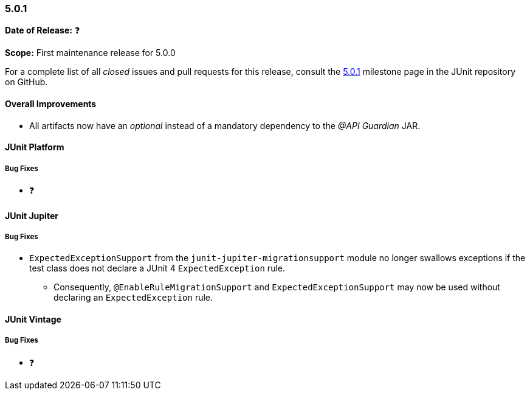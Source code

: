 [[release-notes-5.0.1]]
=== 5.0.1

*Date of Release:* ❓

*Scope:* First maintenance release for 5.0.0

For a complete list of all _closed_ issues and pull requests for this release, consult the
link:{junit5-repo}+/milestone/16?closed=1+[5.0.1] milestone page in the JUnit repository
on GitHub.

[[release-notes-5.0.1-overall-improvements]]
==== Overall Improvements

* All artifacts now have an _optional_ instead of a mandatory dependency to the
  _@API Guardian_ JAR.


[[release-notes-5.0.1-junit-platform]]
==== JUnit Platform

===== Bug Fixes

* ❓


[[release-notes-5.0.1-junit-jupiter]]
==== JUnit Jupiter

===== Bug Fixes

* `ExpectedExceptionSupport` from the `junit-jupiter-migrationsupport` module no longer
  swallows exceptions if the test class does not declare a JUnit 4 `ExpectedException`
  rule.
  - Consequently, `@EnableRuleMigrationSupport` and `ExpectedExceptionSupport` may now be
    used without declaring an `ExpectedException` rule.


[[release-notes-5.0.1-junit-vintage]]
==== JUnit Vintage

===== Bug Fixes

* ❓
